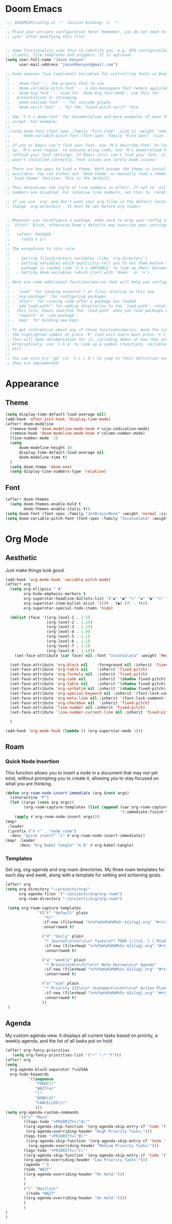 * Doom Emacs
#+begin_src emacs-lisp
  ;;; $DOOMDIR/config.el -*- lexical-binding: t; -*-

  ;; Place your private configuration here! Remember, you do not need to run 'doom
  ;; sync' after modifying this file!


  ;; Some functionality uses this to identify you, e.g. GPG configuration, email
  ;; clients, file templates and snippets. It is optional.
  (setq user-full-name "Jason Kenyon"
        user-mail-address "jason0kenyon@gmail.com")

  ;; Doom exposes five (optional) variables for controlling fonts in Doom:
  ;;
  ;; - `doom-font' -- the primary font to use
  ;; - `doom-variable-pitch-font' -- a non-monospace font (where applicable)
  ;; - `doom-big-font' -- used for `doom-big-font-mode'; use this for
  ;;   presentations or streaming.
  ;; - `doom-unicode-font' -- for unicode glyphs
  ;; - `doom-serif-font' -- for the `fixed-pitch-serif' face
  ;;
  ;; See 'C-h v doom-font' for documentation and more examples of what they
  ;; accept. For example:
  ;;
  ;;(setq doom-font (font-spec :family "Fira Code" :size 12 :weight 'semi-light)
  ;;      doom-variable-pitch-font (font-spec :family "Fira Sans" :size 13))
  ;;
  ;; If you or Emacs can't find your font, use 'M-x describe-font' to look them
  ;; up, `M-x eval-region' to execute elisp code, and 'M-x doom/reload-font' to
  ;; refresh your font settings. If Emacs still can't find your font, it likely
  ;; wasn't installed correctly. Font issues are rarely Doom issues!

  ;; There are two ways to load a theme. Both assume the theme is installed and
  ;; available. You can either set `doom-theme' or manually load a theme with the
  ;; `load-theme' function. This is the default:

  ;; This determines the style of line numbers in effect. If set to `nil', line
  ;; numbers are disabled. For relative line numbers, set this to `relative'.

  ;; If you use `org' and don't want your org files in the default location below,
  ;; change `org-directory'. It must be set before org loads!


  ;; Whenever you reconfigure a package, make sure to wrap your config in an
  ;; `after!' block, otherwise Doom's defaults may override your settings. E.g.
  ;;
  ;;   (after! PACKAGE
  ;;     (setq x y))
  ;;
  ;; The exceptions to this rule:
  ;;
  ;;   - Setting file/directory variables (like `org-directory')
  ;;   - Setting variables which explicitly tell you to set them before their
  ;;     package is loaded (see 'C-h v VARIABLE' to look up their documentation).
  ;;   - Setting doom variables (which start with 'doom-' or '+').
  ;;
  ;; Here are some additional functions/macros that will help you configure Doom.
  ;;
  ;; - `load!' for loading external *.el files relative to this one
  ;; - `use-package!' for configuring packages
  ;; - `after!' for running code after a package has loaded
  ;; - `add-load-path!' for adding directories to the `load-path', relative to
  ;;   this file. Emacs searches the `load-path' when you load packages with
  ;;   `require' or `use-package'.
  ;; - `map!' for binding new keys
  ;;
  ;; To get information about any of these functions/macros, move the cursor over
  ;; the highlighted symbol at press 'K' (non-evil users must press 'C-c c k').
  ;; This will open documentation for it, including demos of how they are used.
  ;; Alternatively, use `C-h o' to look up a symbol (functions, variables, faces,
  ;; etc).
  ;;
  ;; You can also try 'gd' (or 'C-c c d') to jump to their definition and see how
  ;; they are implemented.
#+end_src
* Appearance
** Theme
#+begin_src emacs-lisp
(setq display-time-default-load-average nil)
(add-hook 'after-init-hook 'display-time-mode)
(after! doom-modeline
  (remove-hook 'doom-modeline-mode-hook #'size-indication-mode)
  (remove-hook 'doom-modeline-mode-hook #'column-number-mode)
  (line-number-mode -1)
  (setq
      doom-modeline-height 40
      display-time-default-load-average nil
      doom-modeline-time t)
  )
  (setq doom-theme 'doom-one)
  (setq display-line-numbers-type 'relative)

#+end_src
** Font
#+begin_src emacs-lisp
(after! doom-themes
  (setq doom-themes-enable-bold t
        doom-themes-enable-italic t))
(setq doom-font (font-spec :family "JetBrainsMono" :weight 'normal :size 40 ))
(setq doom-variable-pitch-font (font-spec :family "Inconsolata" :weight 'Medium :size 50 ))
#+end_src

* Org Mode
** Aesthetic
Just make things look good.
#+begin_src emacs-lisp
(add-hook 'org-mode-hook 'variable-pitch-mode)
(after! org
  (setq org-ellipsis " ▼"
        org-hide-emphasis-markers t
        org-superstar-headline-bullets-list '("◉" "●" "○" "◆" "●" "○" "◆")
        org-superstar-item-bullet-alist '((?+ . ?◆) (?- . ?•))
        org-superstar-special-todo-items 'hide)

  (dolist (face '((org-level-1 . 1.5)
                  (org-level-2 . 1.25)
                  (org-level-3 . 1.15)
                  (org-level-4 . 1.0)
                  (org-level-5 . 1.1)
                  (org-level-6 . 1.1)
                  (org-level-7 . 1.1)
                  (org-level-8 . 1.1)))
    (set-face-attribute (car face) nil :font "Inconsolata" :weight 'Medium :height (cdr face)))

  (set-face-attribute 'org-block nil    :foreground nil :inherit 'fixed-pitch)
  (set-face-attribute 'org-table nil    :inherit 'fixed-pitch)
  (set-face-attribute 'org-formula nil  :inherit 'fixed-pitch)
  (set-face-attribute 'org-code nil     :inherit '(shadow fixed-pitch))
  (set-face-attribute 'org-table nil    :inherit '(shadow fixed-pitch))
  (set-face-attribute 'org-verbatim nil :inherit '(shadow fixed-pitch))
  (set-face-attribute 'org-special-keyword nil :inherit '(font-lock-comment-face fixed-pitch))
  (set-face-attribute 'org-meta-line nil :inherit '(font-lock-comment-face fixed-pitch))
  (set-face-attribute 'org-checkbox nil  :inherit 'fixed-pitch)
  (set-face-attribute 'line-number nil :inherit 'fixed-pitch)
  (set-face-attribute 'line-number-current-line nil :inherit 'fixed-pitch)

  )

(add-hook 'org-mode-hook (lambda () (org-superstar-mode 1)))
#+end_src
** Roam
*** Quick Node Insertion
This function allows you to insert a node in a document that may not yet exist, without prompting you to create it, allowing you to stay focused on what you are thinking.
#+begin_src emacs-lisp
(defun org-roam-node-insert-immediate (arg &rest args)
  (interactive "P")
  (let ((args (cons arg args))
        (org-roam-capture-templates (list (append (car org-roam-capture-templates)
                                                  '(:immediate-finish t)))))
    (apply #'org-roam-node-insert args)))
(map!
 :leader
 (:prefix ("n r" . "node roam")
  :desc "quick insert" "i" #'org-roam-node-insert-immediate))
(map! :leader
      :desc "Org babel tangle" "m B" #'org-babel-tangle)
#+end_src
*** Templates
Set org, org-agenda and org-roam directories. My three roam templates for each day and week, along with a template for setting and achieving goals.
#+begin_src emacs-lisp
(after! org
(setq org-directory "~/projects/org/"
      org-agenda-files '("~/projects/org/org-roam")
      org-roam-directory "~/projects/org/org-roam")

 (setq org-roam-capture-templates
              '(("t" "default" plain
                 "%?"
                :if-new (file+head "%<%Y%m%d%H%M%S>-${slug}.org" "#+title: ${title}\n")
                :unnarrowed t)

                ("d" "daily" plain
                 "* Journal\n\n%?\n\n* Tasks\n** TODO [/]\n1. [ ] Mindfulness(10min)\n2. [ ] Journaling(5min)\n3. [ ] Check Out\n** Notes"
                 :if-new (file+head "%<%Y%m%d%H%M%S>-${slug}.org" "#+title: ${title}\n#+filetags: Daily\n#+category: Daily")
                 :unnarrowed t)

                ("w" "weekly" plain
                 "* Brainstorm\n\n%?\n\n* Note Review\n\n* Agenda"
                 :if-new (file+head "%<%Y%m%d%H%M%S>-${slug}.org" "#+title: ${title}\n#+filetags: Weekly\n#+category: Weekly")
                 :unnarrowed t)

                ("a" "aim" plain
                 "* Priority III\n\n* Statement\n\n%?\n\n* Action Plan\n** Maintenance\n** Overview\n\n* Week\n** One\n*** TODO\n*** Commments & Meta-cognition\n\n* Deadlines"
                 :if-new (file+head "%<%Y%m%d%H%M%S>-${slug}.org" "#+title: ${title}\n#+filetags: Aim\n#+category: Aim")
                 :unnarrowed t)
                ))
 )
#+end_src
** Agenda
My custom agenda view. It displays all current tasks based on priority, a weekly agenda, and the list of all tasks put on hold.
#+begin_src emacs-lisp
(after! org-fancy-priorities
   (setq org-fancy-priorities-list '("⚡" "⚠" "❗")))
(after! org
(setq
  org-agenda-block-separator ?\u25AA
  org-todo-keywords
          '((sequence
             "TODO(t)"
             "WAIT(w)"
             "|"
             "DONE(d)"
             "CANCELLED(c)"
             )))
(setq org-agenda-custom-commands
      '(("v" "Main"
        ((tags-todo "+PRIORITY=\"A\""
        ((org-agenda-skip-function '(org-agenda-skip-entry-if 'todo '("WAIT")))
         (org-agenda-overriding-header "High Priority Tasks:")))
        (tags-todo "+PRIORITY=\"B\""
         ((org-agenda-skip-function '(org-agenda-skip-entry-if 'todo '("WAIT")))
          (org-agenda-overriding-header "Medium Priority Tasks:")))
        (tags-todo "+PRIORITY=\"C\""
        ((org-agenda-skip-function '(org-agenda-skip-entry-if 'todo '("WAIT")))
        (org-agenda-overriding-header "Low Priority Tasks:")))
        (agenda "")
        (todo "WAIT"
        ((org-agenda-overriding-header "On Hold:")))
        )
        )
        ("l" "Waitlist"
         ((todo "WAIT"
        ((org-agenda-overriding-header "On Hold:"))))
        )
        )
)
)







#+end_src
** UI Mode
A pretty graph of your org-roam notes.
#+begin_src emacs-lisp
(setq org-roam-ui-sync-theme t
          org-roam-ui-follow t
          org-roam-ui-update-on-save t
          org-roam-ui-open-on-start t)
#+end_src
* Latex
** Lsp Mode
Language server.
#+begin_src emacs-lisp
(add-hook 'TeX-mode-hook #'lsp-deferred)
#+end_src
** Company Mode
Autocomplete menu and prettier code.
#+begin_src emacs-lisp
(add-hook 'TeX-mode-hook 'prettify-symbols-mode)

(add-hook 'TeX-mode-hook
          (lambda ()
            (push '("\\mathbb{C}" . ?ℂ) prettify-symbols-alist)))
(add-hook 'after-init-hook 'global-company-mode)

(add-hook 'company-mode-hook 'company-box-mode)
(after! company
(setq
  company-minimum-prefix-length 3
  company-idle-delay 0.5)
(map!
 :map 'company-active-map
 "<tab>" 'company-complete-selection
 "C-k"  'company-select-previous
 "C-j" 'company-select-next)
)
#+end_src
** Snippets
Automatically activating snippets.
#+begin_src emacs-lisp
(after! yasnippet
(defun my-yas-try-expanding-auto-snippets ()
  (when yas-minor-mode
    (let ((yas-buffer-local-condition ''(require-snippet-condition . auto)))
      (yas-expand))))
(add-hook 'post-command-hook #'my-yas-try-expanding-auto-snippets)
)
#+end_src
** PDF View
For looking at papers.
#+begin_src emacs-lisp
(add-hook 'doc-view-mode-hook 'pdf-tools-install)
#+end_src
** Citar
For organizing your references and your thoughts on them.
#+begin_src emacs-lisp
(citar-org-roam-mode)
(setq citar-bibliography "~/projects/templates/refs.bib")
(setq citar-library-paths '("~/library/papers/"))
(setq citar-symbols
      `((file ,(all-the-icons-faicon "file-o" :face 'all-the-icons-green :v-adjust -0.1) . " ")
        (note ,(all-the-icons-material "speaker_notes" :face 'all-the-icons-blue :v-adjust -0.3) . "🖋️")
        (link ,(all-the-icons-octicon "link" :face 'all-the-icons-orange :v-adjust 0.01) . " ")))
(setq citar-symbol-separator "  ")
#+end_src
** Matrices
For typing matrices much more quickly in latex. (It's even faster than writing them on paper.)
#+begin_src emacs-lisp
(require 'cdlatex)
(require 'org-table)

(defun lazytab-position-cursor-and-edit ()
  ;; (if (search-backward "\?" (- (point) 100) t)
  ;;     (delete-char 1))
  (cdlatex-position-cursor)
  (lazytab-orgtbl-edit))

(defun lazytab-orgtbl-edit ()
  (advice-add 'orgtbl-ctrl-c-ctrl-c :after #'lazytab-orgtbl-replace)
  (orgtbl-mode 1)
  (open-line 1)
  (insert "\n|"))

(defun lazytab-orgtbl-replace (_)
  (interactive "P")
  (unless (org-at-table-p) (user-error "Not at a table"))
  (let* ((table (org-table-to-lisp))
         params
         (replacement-table
          (if (texmathp)
              (lazytab-orgtbl-to-amsmath table params)
            (orgtbl-to-latex table params))))
    (kill-region (org-table-begin) (org-table-end))
    (open-line 1)
    (push-mark)
    (insert replacement-table)
    (align-regexp (region-beginning) (region-end) "\\([:space:]*\\)& ")
    (advice-remove 'orgtbl-ctrl-c-ctrl-c #'lazytab-orgtbl-replace)))

(defun lazytab-orgtbl-to-amsmath (table params)
  (orgtbl-to-generic
   table
   (org-combine-plists
    '(:splice t
      :lstart ""
      :lend " \\\\"
      :sep " & "
      :hline nil
      :llend "")
    params)))

(defun lazytab-cdlatex-or-orgtbl-next-field ()
  (when (and (bound-and-true-p orgtbl-mode)
             (org-table-p)
             (looking-at "[[:space:]]*\\(?:|\\|$\\)")
             (let ((s (thing-at-point 'sexp)))
               (not (and s (assoc s cdlatex-command-alist-comb)))))
    (call-interactively #'org-table-next-field)
    t))

;;;###autoload
(defun lazytab-org-table-next-field-maybe ()
  (interactive)
  (if (bound-and-true-p cdlatex-mode)
      (cdlatex-tab)
    (org-table-next-field)))


;;;###autoload
(define-minor-mode lazytab-mode
  "Type in matrices, arrays and tables in LaTeX buffers with
orgtbl syntax."
  :global nil
  (if lazytab-mode
      (progn  (require 'org-table)
              (define-key orgtbl-mode-map (kbd "<tab>") 'lazytab-org-table-next-field-maybe)
              (define-key orgtbl-mode-map (kbd "TAB") 'lazytab-org-table-next-field-maybe)
              (add-hook 'cdlatex-tab-hook 'lazytab-cdlatex-or-orgtbl-next-field))
    (define-key orgtbl-mode-map (kbd "<tab>") 'org-table-next-field)
    (define-key orgtbl-mode-map (kbd "TAB") 'org-table-next-field)
    (remove-hook 'cdlatex-tab-hook 'lazytab-cdlatex-or-orgtbl-next-field)))


(provide 'lazytab)

(map! :leader
      :desc "Convert table to matrix" "l" #'lazytab-orgtbl-replace)
(add-hook 'TeX-mode-hook 'orgtbl-mode)
#+end_src
* Email
** Config
Making my two email accounts accessible within emacs.
#+begin_src emacs-lisp
(add-hook 'mu4e-compose-mode-hook 'turn-off-auto-fill)
(set-email-account! "binghamton"
  '((mu4e-sent-folder       . "/jkenyon3/[Gmail]/Sent Mail")
    (mu4e-drafts-folder     . "/jkenyon3/Drafts")
    (mu4e-trash-folder      . "/jkenyon3/[Gmail]/Trash")
    (mu4e-refile-folder     . "/jkenyon3/[Gmail]/All Mail")
    (smtpmail-smtp-user     . "jkenyon3@binghamton.edu")
    (user-mail-address      . "jkenyon3@binghamton.edu"))
  t)
(set-email-account! "personal"
  '((mu4e-sent-folder       . "/jason0kenyon/[Gmail]/Sent Mail")
    (mu4e-drafts-folder     . "/jason0kenyon/Drafts")
    (mu4e-trash-folder      . "/jason0kenyon/[Gmail]/Trash")
    (mu4e-refile-folder     . "/jason0kenyon/[Gmail]/All Mail")
    (smtpmail-smtp-user     . "jason0kenyon@gmail.com")
    (user-mail-address      . "jason0kenyon@gmail.com"))
  t)
(after! mu4e

(setq mu4e-maildir-shortcuts
        '(("/jason0kenyon/Inbox"             . ?i)
          ("/jkenyon3/Inbox"             . ?I)
          ("/jason0kenyon/[Gmail]/Sent Mail" . ?s)
          ("/jkenyon3/[Gmail]/Sent Mail" . ?S)))
)
#+end_src
** Miscellaneous Functions
For when you don't want to read your emails.
#+begin_src emacs-lisp
(defun mu4e-headers-mark-all-unread-read ()
  "Put a ! \(read) mark on all visible unread messages."
  (interactive)
  (mu4e-headers-mark-for-each-if
   (cons 'read nil)
   (lambda (msg param)
     (memq 'unread (mu4e-msg-field msg :flags)))))

(defun mu4e-headers-flag-all-read ()
  "Flag all visible messages as \"read\"."
  (interactive)
  (mu4e-headers-mark-all-unread-read)
  (mu4e-mark-execute-all t))
#+end_src
** Mbsync
My configuration for synchronizing local email directory with the cloud:
[[file:.mbsyncrc][Local]]
* Elfeed
** Setting Location
#+begin_src emacs-lisp
(setq rmh-elfeed-org-files '("~/.doom.d/elfeed.org"))
#+end_src
** My feed
Here is my rss feed for scanning Arxiv:
[[file:elfeed.org][Feed]]
